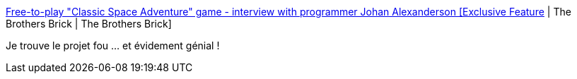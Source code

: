 :jbake-type: post
:jbake-status: published
:jbake-title: Free-to-play "Classic Space Adventure" game - interview with programmer Johan Alexanderson [Exclusive Feature] | The Brothers Brick | The Brothers Brick
:jbake-tags: lego,jeu,online,_mois_janv.,_année_2019
:jbake-date: 2019-01-11
:jbake-depth: ../
:jbake-uri: shaarli/1547231309000.adoc
:jbake-source: https://nicolas-delsaux.hd.free.fr/Shaarli?searchterm=https%3A%2F%2Fwww.brothers-brick.com%2F2018%2F12%2F21%2Ffree-to-play-classic-space-adventure-game-interview-with-programmer-johan-alexanderson-exclusive-feature%2F&searchtags=lego+jeu+online+_mois_janv.+_ann%C3%A9e_2019
:jbake-style: shaarli

https://www.brothers-brick.com/2018/12/21/free-to-play-classic-space-adventure-game-interview-with-programmer-johan-alexanderson-exclusive-feature/[Free-to-play "Classic Space Adventure" game - interview with programmer Johan Alexanderson [Exclusive Feature] | The Brothers Brick | The Brothers Brick]

Je trouve le projet fou ... et évidement génial !

